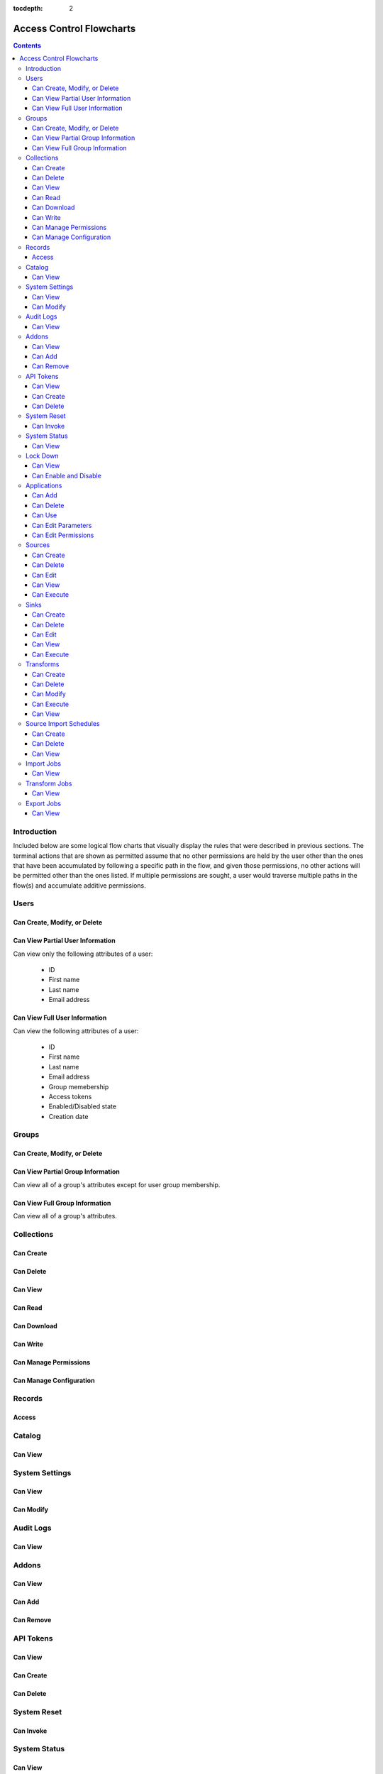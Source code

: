 .. _Access Control Flowcharts:

:tocdepth: 2

=========================
Access Control Flowcharts
=========================
.. contents:: :depth: 3

Introduction
------------
Included below are some logical flow charts that visually display the rules
that were described in previous sections.  The terminal actions that are shown
as permitted assume that no other permissions are held by the user other than
the ones that have been accumulated by following a specific path in the flow,
and given those permissions, no other actions will be permitted other than the
ones listed.  If multiple permissions are sought, a user would traverse
multiple paths in the flow(s) and accumulate additive permissions.

Users
-----
Can Create, Modify, or Delete
^^^^^^^^^^^^^^^^^^^^^^^^^^^^^
.. graphviz::

  digraph {
    layout="dot";
    Start -> DoesHaveSystemPermission;
    DoesHaveSystemPermission -> Allowed[label="yes"];
    DoesHaveSystemPermission -> NotAllowed[label="no"];

    Start [shape=box; style=rounded];
    DoesHaveSystemPermission [shape=diamond; label=<
      Does the current user<BR/>
      have the system permission<BR/>
      "Manage Users and Groups"?
      >];
    Allowed [shape=box; style=rounded];
    NotAllowed [shape=box; style=rounded; label="Not Allowed"];
  }

Can View Partial User Information
^^^^^^^^^^^^^^^^^^^^^^^^^^^^^^^^^
Can view only the following attributes of a user:

 * ID
 * First name
 * Last name
 * Email address

.. graphviz::

  digraph {
    layout="dot";
    Start -> Allowed;

    Allowed [shape=box; style=rounded];
  }

Can View Full User Information
^^^^^^^^^^^^^^^^^^^^^^^^^^^^^^
Can view the following attributes of a user:

 * ID
 * First name
 * Last name
 * Email address
 * Group memebership
 * Access tokens
 * Enabled/Disabled state
 * Creation date

.. graphviz::

  digraph {
    layout="dot";
    Start -> IsMyself;
    IsMyself -> Allowed[label="yes"];
    IsMyself -> DoesHaveSystemPermission[label="no"];
    DoesHaveSystemPermission -> Allowed[label="yes"];
    DoesHaveSystemPermission -> NotAllowed[label="no"];

    Start [shape=box; style=rounded];
    IsMyself [shape=diamond; label=<
      Am I viewing my own<BR/>
      User information?
    >];
    DoesHaveSystemPermission [shape=diamond; label=<
      Does the current user<BR/>
      have the system permission<BR/>
      "Manage Users and Groups"?
    >];
    Allowed [shape=box; style=rounded];
    NotAllowed [shape=box; style=rounded; label="Not Allowed"];
  }

Groups
------
Can Create, Modify, or Delete
^^^^^^^^^^^^^^^^^^^^^^^^^^^^^
.. graphviz::

  digraph {
    layout="dot";
    Start -> DoesHaveSystemPermission;
    DoesHaveSystemPermission -> Allowed[label="yes"];
    DoesHaveSystemPermission -> NotAllowed[label="no"];

    Start [shape=box; style=rounded];
    DoesHaveSystemPermission [shape=diamond; label=<
      Does the current user<BR/>
      have the system permission<BR/>
      "Manage Users and Groups"?
      >];
    Allowed [shape=box; style=rounded];
    NotAllowed [shape=box; style=rounded; label="Not Allowed"];
  }

Can View Partial Group Information
^^^^^^^^^^^^^^^^^^^^^^^^^^^^^^^^^^
Can view all of a group's attributes except for user group membership.

.. graphviz::

  digraph {
    layout="dot";
    Start -> Allowed;

    Allowed [shape=box; style=rounded];
  }

Can View Full Group Information
^^^^^^^^^^^^^^^^^^^^^^^^^^^^^^^
Can view all of a group's attributes.

.. graphviz::

  digraph {
    layout="dot";
    Start -> DoesHaveSystemPermission;
    DoesHaveSystemPermission -> Allowed[label="yes"];
    DoesHaveSystemPermission -> NotAllowed[label="no"];

    Start [shape=box; style=rounded];
    DoesHaveSystemPermission [shape=diamond; label=<
      Does the current user<BR/>
      have the system permission<BR/>
      "Manage Users and Groups"?
    >];
    Allowed [shape=box; style=rounded];
    NotAllowed [shape=box; style=rounded; label="Not Allowed"];
  }

Collections
-----------
Can Create
^^^^^^^^^^
.. graphviz::

  digraph {
    layout="dot";
    Start -> DoesHaveSystemPermission;
    DoesHaveSystemPermission -> Allowed[label="yes"];
    DoesHaveSystemPermission -> NotAllowed[label="no"];

    Start [shape=box; style=rounded];

    DoesHaveSystemPermission [shape=diamond; label=<
      Does the current user<BR/>
      Have the system permission<BR/>
      "Manage Data Collections"?
    >];

    Allowed [shape=box; style=rounded];
    NotAllowed [shape=box; style=rounded; label="Not Allowed"];
  }

Can Delete
^^^^^^^^^^
.. graphviz::

  digraph {
    layout="dot";
    Start -> DoesHaveSystemPermission;
    DoesHaveSystemPermission -> DoesHaveCollectionPermission[label="yes"]
    DoesHaveSystemPermission -> NotAllowed[label="no"];
    DoesHaveCollectionPermission -> Allowed[label="yes"];
    DoesHaveCollectionPermission -> IsResponsibleUser[label="no"];
    IsResponsibleUser -> Allowed[label="yes"];
    IsResponsibleUser -> NotAllowed[label="no"];

    Start [shape=box; style=rounded];
    DoesHaveSystemPermission [shape=diamond; label=<
      Does the current user<BR/>
      have the system permission<BR/>
      "Manage Data Collections"?
    >];
    DoesHaveCollectionPermission [shape=diamond; label=<
      Does the current user<BR/>
      have the collection permission<BR/>
      "Write and Delete"<BR/>
      on this collection?
    >];
    IsResponsibleUser [shape=diamond, label=<
      Is the current user the<BR/>
      responsbile user for<BR/>
      this collection?
    >];
    Allowed [shape=box; style=rounded];
    NotAllowed [shape=box; style=rounded; label="Not Allowed"];
  }

Can View
^^^^^^^^
.. graphviz::

  digraph {
    layout="dot";
    Start -> IsResponsibleUser;
    IsResponsibleUser -> Allowed[label="yes"];
    IsResponsibleUser -> DoesHaveReadPermission[label="no"];
    DoesHaveReadPermission -> Allowed[label="yes"];
    DoesHaveReadPermission -> DoesHaveDownloadPermission[label="no"];
    DoesHaveDownloadPermission -> Allowed[label="yes"];
    DoesHaveDownloadPermission -> DoesHaveWriteDeletePermission[label="no"];
    DoesHaveWriteDeletePermission -> Allowed[label="yes"];
    DoesHaveWriteDeletePermission -> DoesHaveManagePermissionsPermission[label="no"];
    DoesHaveManagePermissionsPermission -> Allowed[label="yes"];
    DoesHaveManagePermissionsPermission -> DoesHaveManageConfigurationPermission[label="no"];
    DoesHaveManageConfigurationPermission -> Allowed[label="yes"];
    DoesHaveManageConfigurationPermission -> NotAllowed[label="no"];

    Start [shape=box; style=rounded];
    IsResponsibleUser [shape=diamond, label=<
      Is the current user the<BR/>
      responsbile user for<BR/>
      this collection?
    >];
    DoesHaveReadPermission [shape=diamond; label=<
      Does the current user<BR/>
      have the collection permission<BR/>
      "Read"<BR/>
      on this collection?
    >];
    DoesHaveDownloadPermission [shape=diamond; label=<
      Does the current user<BR/>
      have the collection permission<BR/>
      "Download"<BR/>
      on this collection?
    >];
    DoesHaveWriteDeletePermission [shape=diamond; label=<
      Does the current user<BR/>
      have the collection permission<BR/>
      "Write and Delete"<BR/>
      on this collection?
    >];
    DoesHaveManagePermissionsPermission [shape=diamond; label=<
      Does the current user<BR/>
      have the collection permission<BR/>
      "Manage Permissions"<BR/>
      on this collection?
    >];
    DoesHaveManageConfigurationPermission [shape=diamond; label=<
      Does the current user<BR/>
      have the collection permission<BR/>
      "Manage Configuration"<BR/>
      on this collection?
    >];
    Allowed [shape=box; style=rounded];
    NotAllowed [shape=box; style=rounded; label="Not Allowed"];
  }

Can Read
^^^^^^^^
.. graphviz::

  digraph {
    layout="dot";
    Start -> IsResponsibleUser;
    IsResponsibleUser -> Allowed[label="yes"];
    IsResponsibleUser -> DoesHaveCollectionPermission[label="no"];
    DoesHaveCollectionPermission -> Allowed[label="yes"];
    DoesHaveCollectionPermission -> NotAllowed[label="no"];

    Start [shape=box; style=rounded];
    IsResponsibleUser [shape=diamond, label=<
      Is the current user the<BR/>
      responsbile user for<BR/>
      this collection?
    >];
    DoesHaveCollectionPermission [shape=diamond; label=<
      Does the current user<BR/>
      have the collection permission<BR/>
      "Read"<BR/>
      on this collection?
    >];
    Allowed [shape=box; style=rounded];
    NotAllowed [shape=box; style=rounded; label="Not Allowed"];
  }

Can Download
^^^^^^^^^^^^
.. graphviz::

  digraph {
    layout="dot";
    Start -> IsResponsibleUser;
    IsResponsibleUser -> Allowed[label="yes"];
    IsResponsibleUser -> DoesHaveCollectionPermission[label="no"];
    DoesHaveCollectionPermission -> Allowed[label="yes"];
    DoesHaveCollectionPermission -> NotAllowed[label="no"];

    Start [shape=box; style=rounded];
    IsResponsibleUser [shape=diamond, label=<
      Is the current user the<BR/>
      responsbile user for<BR/>
      this collection?
    >];
    DoesHaveCollectionPermission [shape=diamond; label=<
      Does the current user<BR/>
      have the collection permission<BR/>
      "Download"<BR/>
      on this collection?
    >];
    Allowed [shape=box; style=rounded];
    NotAllowed [shape=box; style=rounded; label="Not Allowed"];
  }

Can Write
^^^^^^^^^
.. graphviz::

  digraph {
    layout="dot";
    Start -> IsResponsibleUser;
    IsResponsibleUser -> Allowed[label="yes"];
    IsResponsibleUser -> DoesHaveCollectionPermission[label="no"];
    DoesHaveCollectionPermission -> Allowed[label="yes"];
    DoesHaveCollectionPermission -> NotAllowed[label="no"];

    Start [shape=box; style=rounded];
    IsResponsibleUser [shape=diamond, label=<
      Is the current user the<BR/>
      responsbile user for<BR/>
      this collection?
    >];
    DoesHaveCollectionPermission [shape=diamond; label=<
      Does the current user<BR/>
      Have the collection permission<BR/>
      "Write"<BR/>
      for this collection?
    >];
    Allowed [shape=box; style=rounded];
    NotAllowed [shape=box; style=rounded; label="Not Allowed"];
  }

Can Manage Permissions
^^^^^^^^^^^^^^^^^^^^^^
.. graphviz::

  digraph {
    layout="dot";
    Start -> IsResponsibleUser;
    IsResponsibleUser -> Allowed[label="yes"];
    IsResponsibleUser -> DoesHaveCollectionPermission[label="no"];
    DoesHaveCollectionPermission -> Allowed[label="yes"];
    DoesHaveCollectionPermission -> NotAllowed[label="no"];

    Start [shape=box; style=rounded];
    IsResponsibleUser [shape=diamond, label=<
      Is the current user the<BR/>
      responsbile user for<BR/>
      this collection?
    >];
    DoesHaveCollectionPermission [shape=diamond; label=<
      Does the current user<BR/>
      Have the collection permission<BR/>
      "Manage Permissions"<BR/>
      for this collection?
    >];
    Allowed [shape=box; style=rounded];
    NotAllowed [shape=box; style=rounded; label="Not Allowed"];
  }

Can Manage Configuration
^^^^^^^^^^^^^^^^^^^^^^^^
.. graphviz::

  digraph {
    layout="dot";
    Start -> IsResponsibleUser;
    IsResponsibleUser -> Allowed[label="yes"];
    IsResponsibleUser -> DoesHaveCollectionPermission[label="no"];
    DoesHaveCollectionPermission -> Allowed[label="yes"];
    DoesHaveCollectionPermission -> NotAllowed[label="no"];

    Start [shape=box; style=rounded];
    IsResponsibleUser [shape=diamond, label=<
      Is the current user the<BR/>
      responsbile user for<BR/>
      this collection?
    >];
    DoesHaveCollectionPermission [shape=diamond; label=<
      Does the current user<BR/>
      Have the collection permission<BR/>
      "Manage Configuration"<BR/>
      for this collection?
    >];
    Allowed [shape=box; style=rounded];
    NotAllowed [shape=box; style=rounded; label="Not Allowed"];
  }

Records
-------
Access
^^^^^^
.. graphviz::

  digraph {
    layout="dot";
    Start -> IsResponsibleUser;
    IsResponsibleUser -> DoesHaveAccessTokens[label="yes"];
    IsResponsibleUser -> DoesHaveCollectionPermission[label="no"];
    DoesHaveCollectionPermission -> DoesHaveAccessTokens[label="yes"];
    DoesHaveCollectionPermission -> NotAllowed[label="no"];
    DoesHaveAccessTokens -> Allowed[label="yes"];
    DoesHaveAccessTokens -> NotAllowed[label="no"];

    Start [shape=box; style=rounded];
    IsResponsibleUser [shape=diamond, label=<
      Is the current user the<BR/>
      responsbile user for<BR/>
      this collection?
    >];
    DoesHaveCollectionPermission [shape=diamond; label=<
      Does the current user<BR/>
      Have the collection permission<BR/>
      "Read"<BR/>
      for this collection?
    >];
    DoesHaveAccessTokens [shape=diamond; label=<
      Does the current user<BR/>
      Have the access tokens<BR/>
      for this record?
    >];
    Allowed [shape=box; style=rounded];
    NotAllowed [shape=box; style=rounded; label="Not Allowed"];
  }

Catalog
-------
Can View
^^^^^^^^
.. graphviz::

  digraph {
    layout="dot";
    Start -> DoesHaveSystemPermission;
    DoesHaveSystemPermission -> Allowed[label="yes"];
    DoesHaveSystemPermission -> NotAllowed[label="no"];

    Start [shape=box; style=rounded];

    DoesHaveSystemPermission [shape=diamond; label=<
      Does the current user<BR/>
      Have the system permission<BR/>
      "View Catalog"?
    >];

    Allowed [shape=box; style=rounded];
    NotAllowed [shape=box; style=rounded; label="Not Allowed"];
  }

System Settings
---------------
Can View
^^^^^^^^
.. graphviz::

  digraph {
    layout="dot";
    Start -> DoesHaveSystemPermission;
    DoesHaveSystemPermission -> Allowed[label="yes"];
    DoesHaveSystemPermission -> NotAllowed[label="no"];

    Start [shape=box; style=rounded];
    DoesHaveSystemPermission [shape=diamond; label=<
      Does the current user<BR/>
      Have the system permission<BR/>
      "Manage System Configuration"?
    >];
    Allowed [shape=box; style=rounded];
    NotAllowed [shape=box; style=rounded; label="Not Allowed"];
  }

Can Modify
^^^^^^^^^^
.. graphviz::

  digraph {
    layout="dot";
    Start -> DoesHaveSystemPermission;
    DoesHaveSystemPermission -> Allowed[label="yes"];
    DoesHaveSystemPermission -> NotAllowed[label="no"];

    Start [shape=box; style=rounded];
    DoesHaveSystemPermission [shape=diamond; label=<
      Does the current user<BR/>
      Have the system permission<BR/>
      "Manage System Configuration"?
    >];
    Allowed [shape=box; style=rounded];
    NotAllowed [shape=box; style=rounded; label="Not Allowed"];
  }

Audit Logs
----------
Can View
^^^^^^^^
.. graphviz::

  digraph {
    layout="dot";
    Start -> DoesHaveSystemPermission;
    DoesHaveSystemPermission -> Allowed[label="yes"];
    DoesHaveSystemPermission -> NotAllowed[label="no"];

    Start [shape=box; style=rounded];
    DoesHaveSystemPermission [shape=diamond; label=<
      Does the current user<BR/>
      Have the system permission<BR/>
      "View Audit Logs"?
    >];
    Allowed [shape=box; style=rounded];
    NotAllowed [shape=box; style=rounded; label="Not Allowed"];
  }

Addons
------
Can View
^^^^^^^^
.. graphviz::

  digraph {
    layout="dot";
    Start -> DoesHaveSystemPermission;
    DoesHaveSystemPermission -> Allowed[label="yes"];
    DoesHaveSystemPermission -> NotAllowed[label="no"];

    Start [shape=box; style=rounded];
    DoesHaveSystemPermission [shape=diamond; label=<
      Does the current user<BR/>
      Have the system permission<BR/>
      "Manage Addons"?
    >];
    Allowed [shape=box; style=rounded];
    NotAllowed [shape=box; style=rounded; label="Not Allowed"];
  }

Can Add
^^^^^^^
.. graphviz::

  digraph {
    layout="dot";
    Start -> DoesHaveSystemPermission;
    DoesHaveSystemPermission -> Allowed[label="yes"];
    DoesHaveSystemPermission -> NotAllowed[label="no"];

    Start [shape=box; style=rounded];
    DoesHaveSystemPermission [shape=diamond; label=<
      Does the current user<BR/>
      Have the system permission<BR/>
      "Manage Addons"?
    >];
    Allowed [shape=box; style=rounded];
    NotAllowed [shape=box; style=rounded; label="Not Allowed"];
  }

Can Remove
^^^^^^^^^^
.. graphviz::

  digraph {
    layout="dot";
    Start -> DoesHaveSystemPermission;
    DoesHaveSystemPermission -> Allowed[label="yes"];
    DoesHaveSystemPermission -> NotAllowed[label="no"];

    Start [shape=box; style=rounded];
    DoesHaveSystemPermission [shape=diamond; label=<
      Does the current user<BR/>
      Have the system permission<BR/>
      "Manage Addons"?
    >];
    Allowed [shape=box; style=rounded];
    NotAllowed [shape=box; style=rounded; label="Not Allowed"];
  }

API Tokens
----------
Can View
^^^^^^^^
.. graphviz::

  digraph {
    layout="dot";
    Start -> DoesHaveSystemPermission;
    DoesHaveSystemPermission -> Allowed[label="yes"];
    DoesHaveSystemPermission -> NotAllowed[label="no"];

    Start [shape=box; style=rounded];
    DoesHaveSystemPermission [shape=diamond; label=<
      Does the current user<BR/>
      Have the system permission<BR/>
      "Manage API Tokens"?
    >];
    Allowed [shape=box; style=rounded];
    NotAllowed [shape=box; style=rounded; label="Not Allowed"];
  }

Can Create
^^^^^^^^^^
.. graphviz::

  digraph {
    layout="dot";
    Start -> DoesHaveSystemPermission;
    DoesHaveSystemPermission -> Allowed[label="yes"];
    DoesHaveSystemPermission -> NotAllowed[label="no"];

    Start [shape=box; style=rounded];
    DoesHaveSystemPermission [shape=diamond; label=<
      Does the current user<BR/>
      Have the system permission<BR/>
      "Manage API Tokens"?
    >];
    Allowed [shape=box; style=rounded];
    NotAllowed [shape=box; style=rounded; label="Not Allowed"];
  }

Can Delete
^^^^^^^^^^
.. graphviz::

  digraph {
    layout="dot";
    Start -> DoesHaveSystemPermission;
    DoesHaveSystemPermission -> Allowed[label="yes"];
    DoesHaveSystemPermission -> NotAllowed[label="no"];

    Start [shape=box; style=rounded];
    DoesHaveSystemPermission [shape=diamond; label=<
      Does the current user<BR/>
      Have the system permission<BR/>
      "Manage API Tokens"?
    >];
    Allowed [shape=box; style=rounded];
    NotAllowed [shape=box; style=rounded; label="Not Allowed"];
  }

System Reset
------------
Can Invoke
^^^^^^^^^^
.. graphviz::

  digraph {
    layout="dot";
    Start -> DoesHaveSystemPermission;
    DoesHaveSystemPermission -> Allowed[label="yes"];
    DoesHaveSystemPermission -> NotAllowed[label="no"];

    Start [shape=box; style=rounded];
    DoesHaveSystemPermission [shape=diamond; label=<
      Does the current user<BR/>
      Have the system permission<BR/>
      "Manage System Reset"?
    >];
    Allowed [shape=box; style=rounded];
    NotAllowed [shape=box; style=rounded; label="Not Allowed"];
  }

System Status
-------------
Can View
^^^^^^^^
.. graphviz::

  digraph {
    layout="dot";
    Start -> DoesHaveSystemPermission;
    DoesHaveSystemPermission -> Allowed[label="yes"];
    DoesHaveSystemPermission -> NotAllowed[label="no"];

    Start [shape=box; style=rounded];
    DoesHaveSystemPermission [shape=diamond; label=<
      Does the current user<BR/>
      Have the system permission<BR/>
      "Manage System Status"?
    >];
    Allowed [shape=box; style=rounded];
    NotAllowed [shape=box; style=rounded; label="Not Allowed"];
  }

Lock Down
---------
Can View
^^^^^^^^
.. graphviz::

  digraph {
    layout="dot";
    Start -> Allowed;

    Allowed [shape=box; style=rounded];
  }

Can Enable and Disable
^^^^^^^^^^^^^^^^^^^^^^
.. graphviz::

  digraph {
    layout="dot";
    Start -> DoesHaveSystemPermission;
    DoesHaveSystemPermission -> Allowed[label="yes"];
    DoesHaveSystemPermission -> NotAllowed[label="no"];

    Start [shape=box; style=rounded];
    DoesHaveSystemPermission [shape=diamond; label=<
      Does the current user<BR/>
      Have the system permission<BR/>
      "Manage Lock Down Mode"?
    >];
    Allowed [shape=box; style=rounded];
    NotAllowed [shape=box; style=rounded; label="Not Allowed"];
  }

Applications
------------
Can Add
^^^^^^^
.. graphviz::

  digraph {
    layout="dot";
    Start -> IsResponsibleUser;
    IsResponsibleUser -> Allowed[label="yes"];
    IsResponsibleUser -> DoesHaveSystemPermission[label="no"];
    DoesHaveSystemPermission -> Allowed[label="yes"];
    DoesHaveSystemPermission -> DoesHaveEditPermission[label="no"];
    DoesHaveEditPermission -> Allowed[label="yes"];
    DoesHaveEditPermission -> DoesHaveEditPermissionsPermission[label="no"];
    DoesHaveEditPermissionsPermission -> Allowed[label="yes"];
    DoesHaveEditPermissionsPermission -> DoesHaveDeletePermission[label="no"];
    DoesHaveDeletePermission -> Allowed[label="yes"];
    DoesHaveDeletePermission -> NotAllowed[label="no"];

    Start [shape=box; style=rounded];
    IsResponsibleUser [shape=diamond, label=<
      Is the current user the<BR/>
      responsbile user for<BR/>
      this application?
    >];
    DoesHaveSystemPermission [shape=diamond; label=<
      Does the current user<BR/>
      have the system permission<BR/>
      "Manage Applications"?
    >];
    DoesHaveEditPermission [shape=diamond; label=<
      Does the current user<BR/>
      have the application permission<BR/>
      "Edit"<BR/>
      on this application?
    >];
    DoesHaveEditPermissionsPermission [shape=diamond; label=<
      Does the current user<BR/>
      have the application permission<BR/>
      "Edit Permissions"<BR/>
      on this application?
    >];
    DoesHaveDeletePermission [shape=diamond; label=<
      Does the current user<BR/>
      have the application permission<BR/>
      "Delete"<BR/>
      on this application?
    >];
    Allowed [shape=box; style=rounded];
    NotAllowed [shape=box; style=rounded; label="Not Allowed"];
  }

Can Delete
^^^^^^^^^^
.. graphviz::

  digraph {
    layout="dot";
    Start -> DoesHaveSystemPermission;
    DoesHaveSystemPermission -> DoesHaveApplicationPermission[label="yes"]
    DoesHaveSystemPermission -> NotAllowed[label="no"];
    DoesHaveApplicationPermission -> Allowed[label="yes"];
    DoesHaveApplicationPermission -> IsResponsibleUser[label="no"];
    IsResponsibleUser -> Allowed[label="yes"];
    IsResponsibleUser -> NotAllowed[label="no"];

    Start [shape=box; style=rounded];
    DoesHaveSystemPermission [shape=diamond; label=<
      Does the current user<BR/>
      have the system permission<BR/>
      "Manage Applications"?
    >];
    DoesHaveApplicationPermission [shape=diamond; label=<
      Does the current user<BR/>
      have the application permission<BR/>
      "Delete"<BR/>
      on this application?
    >];
    IsResponsibleUser [shape=diamond, label=<
      Is the current user the<BR/>
      responsbile user for<BR/>
      this application?
    >];
    Allowed [shape=box; style=rounded];
    NotAllowed [shape=box; style=rounded; label="Not Allowed"];
  }

Can Use
^^^^^^^
.. graphviz::

  digraph {
    layout="dot";
    Start -> DoesHaveSystemPermission;
    DoesHaveSystemPermission -> Allowed[label="yes"];
    DoesHaveSystemPermission -> IsResponsibleUser[label="no"];
    IsResponsibleUser -> Allowed[label="yes"];
    IsResponsibleUser -> DoesHaveEditPermission[label="no"];
    DoesHaveEditPermission -> Allowed[label="yes"];
    DoesHaveEditPermission -> DoesHaveEditPermissionsPermission[label="no"];
    DoesHaveEditPermissionsPermission -> Allowed[label="yes"];
    DoesHaveEditPermissionsPermission -> DoesHaveDeletePermission[label="no"];
    DoesHaveDeletePermission -> Allowed[label="yes"];
    DoesHaveDeletePermission -> NotDoesHaveDeletePermission -> Allowed[label="no"];

    Start [shape=box; style=rounded];
    DoesHaveSystemPermission [shape=diamond; label=<
      Does the current user<BR/>
      have the system permission<BR/>
      "Manage Applications"?
    >];
    IsResponsibleUser [shape=diamond, label=<
      Is the current user the<BR/>
      responsbile user for<BR/>
      this application?
    >];
    DoesHaveEditPermission [shape=diamond; label=<
      Does the current user<BR/>
      have the application permission<BR/>
      "Edit"<BR/>
      on this application?
    >];
    DoesHaveEditPermissionsPermission [shape=diamond; label=<
      Does the current user<BR/>
      have the application permission<BR/>
      "Edit Permissions"<BR/>
      on this application?
    >];
    DoesHaveDeletePermission [shape=diamond; label=<
      Does the current user<BR/>
      have the application permission<BR/>
      "Delete"<BR/>
      on this application?
    >];
    Allowed [shape=box; style=rounded];
    NotAllowed [shape=box; style=rounded; label="Not Allowed"];
  }

Can Edit Parameters
^^^^^^^^^^^^^^^^^^^
.. graphviz::

  digraph {
    layout="dot";
    Start -> DoesHaveSystemPermission;
    DoesHaveSystemPermission -> DoesHaveApplicationPermission[label="yes"]
    DoesHaveSystemPermission -> NotAllowed[label="no"];
    DoesHaveApplicationPermission -> Allowed[label="yes"];
    DoesHaveApplicationPermission -> IsResponsibleUser[label="no"];
    IsResponsibleUser -> Allowed[label="yes"];
    IsResponsibleUser -> NotAllowed[label="no"];

    Start [shape=box; style=rounded];
    DoesHaveSystemPermission [shape=diamond; label=<
      Does the current user<BR/>
      have the system permission<BR/>
      "Manage Applications"?
    >];
    DoesHaveApplicationPermission [shape=diamond; label=<
      Does the current user<BR/>
      have the application permission<BR/>
      "Edit"<BR/>
      on this application?
    >];
    IsResponsibleUser [shape=diamond, label=<
      Is the current user the<BR/>
      responsbile user for<BR/>
      this application?
    >];
    Allowed [shape=box; style=rounded];
    NotAllowed [shape=box; style=rounded; label="Not Allowed"];
  }

Can Edit Permissions
^^^^^^^^^^^^^^^^^^^^
.. graphviz::

  digraph {
    layout="dot";
    Start -> DoesHaveSystemPermission;
    DoesHaveSystemPermission -> DoesHaveApplicationPermission[label="yes"]
    DoesHaveSystemPermission -> NotAllowed[label="no"];
    DoesHaveApplicationPermission -> Allowed[label="yes"];
    DoesHaveApplicationPermission -> IsResponsibleUser[label="no"];
    IsResponsibleUser -> Allowed[label="yes"];
    IsResponsibleUser -> NotAllowed[label="no"];

    Start [shape=box; style=rounded];
    DoesHaveSystemPermission [shape=diamond; label=<
      Does the current user<BR/>
      have the system permission<BR/>
      "Manage Applications"?
    >];
    DoesHaveApplicationPermission [shape=diamond; label=<
      Does the current user<BR/>
      have the application permission<BR/>
      "Edit"<BR/>
      on this application?
    >];
    IsResponsibleUser [shape=diamond, label=<
      Is the current user the<BR/>
      responsbile user for<BR/>
      this application?
    >];
    Allowed [shape=box; style=rounded];
    NotAllowed [shape=box; style=rounded; label="Not Allowed"];
  }


Sources
-------
Can Create
^^^^^^^^^^
.. graphviz::

  digraph {
    layout="dot";
    Start -> DoesHaveSystemPermission;
    DoesHaveSystemPermission -> Allowed[label="yes"]
    DoesHaveSystemPermission -> NotAllowed[label="no"];

    Start [shape=box; style=rounded];
    DoesHaveSystemPermission [shape=diamond; label=<
      Does the current user<BR/>
      have the system permission<BR/>
      "Manage Sources"?
    >];
    Allowed [shape=box; style=rounded];
    NotAllowed [shape=box; style=rounded; label="Not Allowed"];
  }

Can Delete
^^^^^^^^^^
.. graphviz::

  digraph {
    layout="dot";
    Start -> DoesHaveSystemPermission;
    DoesHaveSystemPermission -> DoesHaveSourcePermission[label="yes"]
    DoesHaveSystemPermission -> NotAllowed[label="no"];
    DoesHaveSourcePermission -> Allowed[label="yes"];
    DoesHaveSourcePermission -> IsResponsibleUser[label="no"];
    IsResponsibleUser -> Allowed[label="yes"];
    IsResponsibleUser -> NotAllowed[label="no"];

    Start [shape=box; style=rounded];
    DoesHaveSystemPermission [shape=diamond; label=<
      Does the current user<BR/>
      have the system permission<BR/>
      "Manage Sources"?
    >];
    DoesHaveSourcePermission [shape=diamond; label=<
      Does the current user<BR/>
      have the source permission<BR/>
      "Delete"<BR/>
      on this source?
    >];
    IsResponsibleUser [shape=diamond, label=<
      Is the current user the<BR/>
      responsbile user for<BR/>
      this source?
    >];
    Allowed [shape=box; style=rounded];
    NotAllowed [shape=box; style=rounded; label="Not Allowed"];
  }

Can Edit
^^^^^^^^
.. graphviz::

  digraph {
    layout="dot";
    Start -> DoesHaveSystemPermission;
    DoesHaveSystemPermission -> DoesHaveSourcePermission[label="yes"]
    DoesHaveSystemPermission -> NotAllowed[label="no"];
    DoesHaveSourcePermission -> Allowed[label="yes"];
    DoesHaveSourcePermission -> IsResponsibleUser[label="no"];
    IsResponsibleUser -> Allowed[label="yes"];
    IsResponsibleUser -> NotAllowed[label="no"];

    Start [shape=box; style=rounded];
    DoesHaveSystemPermission [shape=diamond; label=<
      Does the current user<BR/>
      have the system permission<BR/>
      "Manage Sources"?
    >];
    DoesHaveSourcePermission [shape=diamond; label=<
      Does the current user<BR/>
      have the source permission<BR/>
      "Delete"<BR/>
      on this source?
    >];
    IsResponsibleUser [shape=diamond, label=<
        Is the current user the<BR/>
        responsbile user for<BR/>
        this source?
      >];
      Allowed [shape=box; style=rounded];
      NotAllowed [shape=box; style=rounded; label="Not Allowed"];
    }

Can View
^^^^^^^^
.. graphviz::

  digraph {
    layout="dot";
    Start -> IsResponsibleUser;
    IsResponsibleUser -> Allowed[label="yes"];
    IsResponsibleUser -> DoesHaveSourceImportPermission[label="no"];
    DoesHaveSourceImportPermission -> Allowed[label="yes"];
    DoesHaveSourceImportPermission -> DoesHaveSourceEditPermission[label="no"];
    DoesHaveSourceEditPermission -> DoesHaveSystemPermission[label="yes"];
    DoesHaveSourceEditPermission -> DoesHaveSourceDeletePermission[label="no"];
    DoesHaveSourceDeletePermission -> DoesHaveSystemPermission[label="yes"];
    DoesHaveSourceDeletePermission -> NotAllowed[label="no"];
    DoesHaveSystemPermission -> Allowed[label="yes"]
    DoesHaveSystemPermission -> NotAllowed[label="no"];

    Start [shape=box; style=rounded];
    IsResponsibleUser [shape=diamond, label=<
      Is the current user the<BR/>
      responsbile user for<BR/>
      this source?
    >];
    DoesHaveSourceImportPermission [shape=diamond; label=<
      Does the current user<BR/>
      have the source permission<BR/>
      "Import"<BR/>
      on this source?
    >];
    DoesHaveSourceEditPermission [shape=diamond; label=<
      Does the current user<BR/>
      have the source permission<BR/>
      "Edit"<BR/>
      on this source?
    >];
    DoesHaveSourceDeletePermission [shape=diamond; label=<
      Does the current user<BR/>
      have the source permission<BR/>
      "Delete"<BR/>
      on this source?
    >];
    DoesHaveSystemPermission [shape=diamond; label=<
      Does the current user<BR/>
      have the system permission<BR/>
      "Manage Sources"?
    >];
    Allowed [shape=box; style=rounded];
    NotAllowed [shape=box; style=rounded; label="Not Allowed"];
  }

Can Execute
^^^^^^^^^^^
.. graphviz::

  digraph {
    layout="dot";
    Start -> IsResponsibleUser;
    IsResponsibleUser -> Allowed[label="yes"];
    IsResponsibleUser -> DoesHaveSourceImportPermission[label="no"];
    DoesHaveSourceImportPermission -> Allowed[label="yes"];
    DoesHaveSourceImportPermission -> NotAllowed[label="no"];

    Start [shape=box; style=rounded];
    IsResponsibleUser [shape=diamond, label=<
      Is the current user the<BR/>
      responsbile user for<BR/>
      this source?
    >];
    DoesHaveSourceImportPermission [shape=diamond; label=<
      Does the current user<BR/>
      have the source permission<BR/>
      "Import"<BR/>
      on this source?
    >];
    Allowed [shape=box; style=rounded];
    NotAllowed [shape=box; style=rounded; label="Not Allowed"];
  }


Sinks
-----
Can Create
^^^^^^^^^^
.. graphviz::

  digraph {
    layout="dot";
    Start -> DoesHaveSystemPermission;
    DoesHaveSystemPermission -> Allowed[label="yes"]
    DoesHaveSystemPermission -> NotAllowed[label="no"];

    Start [shape=box; style=rounded];
    DoesHaveSystemPermission [shape=diamond; label=<
      Does the current user<BR/>
      have the system permission<BR/>
      "Manage Sinks"?
    >];
    Allowed [shape=box; style=rounded];
    NotAllowed [shape=box; style=rounded; label="Not Allowed"];
  }

Can Delete
^^^^^^^^^^
.. graphviz::

  digraph {
    layout="dot";
    Start -> DoesHaveSystemPermission;
    DoesHaveSystemPermission -> DoesHaveSinkPermission[label="yes"]
    DoesHaveSystemPermission -> NotAllowed[label="no"];
    DoesHaveSinkPermission -> Allowed[label="yes"];
    DoesHaveSinkPermission -> IsResponsibleUser[label="no"];
    IsResponsibleUser -> Allowed[label="yes"];
    IsResponsibleUser -> NotAllowed[label="no"];

    Start [shape=box; style=rounded];
    DoesHaveSystemPermission [shape=diamond; label=<
      Does the current user<BR/>
      have the system permission<BR/>
      "Manage Sinks"?
    >];
    DoesHaveSinkPermission [shape=diamond; label=<
      Does the current user<BR/>
      have the sink permission<BR/>
      "Delete"<BR/>
      on this sink?
    >];
    IsResponsibleUser [shape=diamond, label=<
      Is the current user the<BR/>
      responsbile user for<BR/>
      this sink?
    >];
    Allowed [shape=box; style=rounded];
    NotAllowed [shape=box; style=rounded; label="Not Allowed"];
  }

Can Edit
^^^^^^^^
.. graphviz::

  digraph {
    layout="dot";
    Start -> DoesHaveSystemPermission;
    DoesHaveSystemPermission -> DoesHaveSinkPermission[label="yes"]
    DoesHaveSystemPermission -> NotAllowed[label="no"];
    DoesHaveSinkPermission -> Allowed[label="yes"];
    DoesHaveSinkPermission -> IsResponsibleUser[label="no"];
    IsResponsibleUser -> Allowed[label="yes"];
    IsResponsibleUser -> NotAllowed[label="no"];

    Start [shape=box; style=rounded];
    DoesHaveSystemPermission [shape=diamond; label=<
      Does the current user<BR/>
      have the system permission<BR/>
      "Manage Sinks"?
    >];
    DoesHaveSinkPermission [shape=diamond; label=<
      Does the current user<BR/>
      have the sink permission<BR/>
      "Edit"<BR/>
      on this sink?
    >];
    IsResponsibleUser [shape=diamond, label=<
        Is the current user the<BR/>
        responsbile user for<BR/>
        this sink?
    >];
    Allowed [shape=box; style=rounded];
    NotAllowed [shape=box; style=rounded; label="Not Allowed"];
  }

Can View
^^^^^^^^
.. graphviz::

  digraph {
    layout="dot";
    Start -> IsResponsibleUser;
    IsResponsibleUser -> Allowed[label="yes"];
    IsResponsibleUser -> DoesHaveSinkExportPermission[label="no"];
    DoesHaveSinkExportPermission -> Allowed[label="yes"];
    DoesHaveSinkExportPermission -> DoesHaveSinkEditPermission[label="no"];
    DoesHaveSinkEditPermission -> Allowed[label="yes"]
    DoesHaveSinkEditPermission -> DoesHaveSinkDeletePermission[label="no"];
    DoesHaveSinkDeletePermission -> Allowed[label="yes"]
    DoesHaveSinkDeletePermission -> NotAllowed[label="no"];

    Start [shape=box; style=rounded];
    IsResponsibleUser [shape=diamond, label=<
      Is the current user the<BR/>
      responsbile user for<BR/>
      this sink?
    >];
    DoesHaveSinkExportPermission [shape=diamond; label=<
      Does the current user<BR/>
      have the sink permission<BR/>
      "Export"<BR/>
      on this sink?
    >];
    DoesHaveSinkEditPermission [shape=diamond; label=<
      Does the current user<BR/>
      have the sink permission<BR/>
      "Edit"<BR/>
      on this sink?
    >];
    DoesHaveSinkDeletePermission [shape=diamond; label=<
      Does the current user<BR/>
      have the sink permission<BR/>
      "Delete"<BR/>
      on this sink?
    >];
    Allowed [shape=box; style=rounded];
    NotAllowed [shape=box; style=rounded; label="Not Allowed"];
  }

Can Execute
^^^^^^^^^^^
.. graphviz::

  digraph {
    layout="dot";
    Start -> IsResponsibleUser;
    IsResponsibleUser -> Allowed[label="yes"];
    IsResponsibleUser -> DoesHaveSinkExportPermission[label="no"];
    DoesHaveSinkExportPermission -> DoesHaveInputCollectionReadPermission[label="yes"];
    DoesHaveSinkExportPermission -> NotAllowed[label="no"];
    DoesHaveInputCollectionReadPermission -> Allowed[label="yes"];
    DoesHaveInputCollectionReadPermission -> NotAllowed[label="no"];

    Start [shape=box; style=rounded];
    IsResponsibleUser [shape=diamond, label=<
      Is the current user the<BR/>
      responsbile user for<BR/>
      this sink?
    >];
    DoesHaveSinkExportPermission [shape=diamond; label=<
      Does the current user<BR/>
      have the sink permission<BR/>
      "Export"<BR/>
      on this sink?
    >];
    DoesHaveInputCollectionReadPermission [shape=diamond; label=<
      Does the current user<BR/>
      have the collection permission<BR/>
      "Read"<BR/>
      on this sink's input collection?
    >];
    Allowed [shape=box; style=rounded];
    NotAllowed [shape=box; style=rounded; label="Not Allowed"];
  }

Transforms
----------
Can Create
^^^^^^^^^^
.. graphviz::

  digraph {
    layout="dot";
    Start -> DoesHaveSystemPermission;
    DoesHaveSystemPermission -> DoesHaveReadInputCollectionPermission[label="yes"]
    DoesHaveSystemPermission -> NotAllowed[label="no"];
    DoesHaveReadInputCollectionPermission -> DoesHaveWriteOutputCollectionPermission[label="yes"]
    DoesHaveReadInputCollectionPermission -> NotAllowed[label="no"]
    DoesHaveWriteOutputCollectionPermission -> Allowed[label="yes"]
    DoesHaveWriteOutputCollectionPermission -> NotAllowed[label="no"]

    Start [shape=box; style=rounded];
    DoesHaveSystemPermission [shape=diamond; label=<
      Does the current user<BR/>
      have the system permission<BR/>
      "Manage Transforms"?
    >];
    DoesHaveReadInputCollectionPermission [shape=diamond; label=<
      Does the current user<BR/>
      have the permission<BR/>
      "Read" on all input collections<BR/>
      of the transform?
    >];
    DoesHaveWriteOutputCollectionPermission [shape=diamond; label=<
      Does the current user<BR/>
      have the permission<BR/>
      "Write and Delete" on the output collection<BR/>
      of the transform?
    >];
    Allowed [shape=box; style=rounded];
    NotAllowed [shape=box; style=rounded; label="Not Allowed"];
  }

Can Delete
^^^^^^^^^^
.. graphviz::

  digraph {
    layout="dot";
    Start -> DoesHaveSystemPermission;
    DoesHaveSystemPermission -> DoesHaveReadInputCollectionPermission[label="yes"]
    DoesHaveSystemPermission -> NotAllowed[label="no"];
    DoesHaveReadInputCollectionPermission -> DoesHaveWriteOutputCollectionPermission[label="yes"]
    DoesHaveReadInputCollectionPermission -> NotAllowed[label="no"]
    DoesHaveWriteOutputCollectionPermission -> Allowed[label="yes"]
    DoesHaveWriteOutputCollectionPermission -> NotAllowed[label="no"]

    Start [shape=box; style=rounded];
    DoesHaveSystemPermission [shape=diamond; label=<
      Does the current user<BR/>
      have the system permission<BR/>
      "Manage Transforms"?
    >];
    DoesHaveReadInputCollectionPermission [shape=diamond; label=<
      Does the current user<BR/>
      have the permission<BR/>
      "Read" on all input collections<BR/>
      of the transform?
    >];
    DoesHaveWriteOutputCollectionPermission [shape=diamond; label=<
      Does the current user<BR/>
      have the permission<BR/>
      "Write and Delete" on the output collection<BR/>
      of the transform?
    >];
    Allowed [shape=box; style=rounded];
    NotAllowed [shape=box; style=rounded; label="Not Allowed"];
  }

Can Modify
^^^^^^^^^^
.. graphviz::

  digraph {
    layout="dot";
    Start -> DoesHaveSystemPermission;
    DoesHaveSystemPermission -> DoesHaveReadInputCollectionPermission[label="yes"]
    DoesHaveSystemPermission -> NotAllowed[label="no"];
    DoesHaveReadInputCollectionPermission -> DoesHaveWriteOutputCollectionPermission[label="yes"]
    DoesHaveReadInputCollectionPermission -> NotAllowed[label="no"]
    DoesHaveWriteOutputCollectionPermission -> Allowed[label="yes"]
    DoesHaveWriteOutputCollectionPermission -> NotAllowed[label="no"]

    Start [shape=box; style=rounded];
    DoesHaveSystemPermission [shape=diamond; label=<
      Does the current user<BR/>
      have the system permission<BR/>
      "Manage Transforms"?
    >];
    DoesHaveReadInputCollectionPermission [shape=diamond; label=<
      Does the current user<BR/>
      have the permission<BR/>
      "Read" on all input collections<BR/>
      of the transform?
    >];
    DoesHaveWriteOutputCollectionPermission [shape=diamond; label=<
      Does the current user<BR/>
      have the permission<BR/>
      "Write and Delete" on the output collection<BR/>
      of the transform?
    >];
    Allowed [shape=box; style=rounded];
    NotAllowed [shape=box; style=rounded; label="Not Allowed"];
  }

Can Execute
^^^^^^^^^^^
.. graphviz::

  digraph {
    layout="dot";
    Start -> DoesHaveReadInputCollectionPermission;
    DoesHaveReadInputCollectionPermission -> DoesHaveWriteOutputCollectionPermission[label="yes"]
    DoesHaveReadInputCollectionPermission -> NotAllowed[label="no"]
    DoesHaveWriteOutputCollectionPermission -> Allowed[label="yes"]
    DoesHaveWriteOutputCollectionPermission -> NotAllowed[label="no"]

    Start [shape=box; style=rounded];
    DoesHaveReadInputCollectionPermission [shape=diamond; label=<
      Does the current user<BR/>
      have the permission<BR/>
      "Read" on all input collections<BR/>
      of the transform?
    >];
    DoesHaveWriteOutputCollectionPermission [shape=diamond; label=<
      Does the current user<BR/>
      have the permission<BR/>
      "Write and Delete" on the output collection<BR/>
      of the transform?
    >];
    Allowed [shape=box; style=rounded];
    NotAllowed [shape=box; style=rounded; label="Not Allowed"];
  }

Can View
^^^^^^^^
.. graphviz::

  digraph {
    layout="dot";
    Start -> DoesHaveReadInputCollectionPermission;
    DoesHaveReadInputCollectionPermission -> DoesHaveWriteOutputCollectionPermission[label="yes"];
    DoesHaveReadInputCollectionPermission -> DoesHaveOtherInputCollectionPermissions[label="no"];
    DoesHaveWriteOutputCollectionPermission -> Allowed[label="yes"];
    DoesHaveWriteOutputCollectionPermission -> DoesHaveOtherOutputCollectionPermissions[label="no"];
    DoesHaveOtherInputCollectionPermissions -> DoesHaveOtherOutputCollectionPermissions[label="yes"];
    DoesHaveOtherInputCollectionPermissions -> NotAllowed[label="no"];
    DoesHaveOtherOutputCollectionPermissions -> Allowed[label="yes"];
    DoesHaveOtherOutputCollectionPermissions -> NotAllowed[label="no"];

    Start [shape=box; style=rounded];
    DoesHaveReadInputCollectionPermission [shape=diamond; label=<
      Does the current user<BR/>
      have the permission<BR/>
      "Read" on all input collections<BR/>
      of the transform?
    >];
    DoesHaveWriteOutputCollectionPermission [shape=diamond; label=<
      Does the current user<BR/>
      have the permission<BR/>
      "Write and Delete" on all output collections<BR/>
      of the transform?
    >];
    DoesHaveOtherInputCollectionPermissions [shape=diamond; label=<
      Does the current user<BR/>
      have at least one of the permissions<BR/>
      on all input collections<BR/>
      of the transform:<BR/>
      "Read", "Download", "Manage Permissions",or<BR/>
      "Manage Configuration"?
    >];
    DoesHaveOtherOutputCollectionPermissions [shape=diamond; label=<
      Does the current user<BR/>
      have at least one of the permissions<BR/>
      on the output collection<BR/>
      of the transform:<BR/>
      "Read", "Download", "Manage Permissions",or<BR/>
      "Manage Configuration"?
    >];
    Allowed [shape=box; style=rounded];
    NotAllowed [shape=box; style=rounded; label="Not Allowed"];
  }

Source Import Schedules
-----------------------
Can Create
^^^^^^^^^^
.. graphviz::

  digraph {
    layout="dot";
    Start -> DoesHaveSystemPermission;
    DoesHaveSystemPermission -> DoesHaveWriteOutputCollectionPermission[label="yes"]
    DoesHaveSystemPermission -> NotAllowed[label="no"];
    DoesHaveWriteOutputCollectionPermission -> Allowed[label="yes"]
    DoesHaveWriteOutputCollectionPermission -> NotAllowed[label="no"]

    Start [shape=box; style=rounded];
    DoesHaveSystemPermission [shape=diamond; label=<
      Does the current user<BR/>
      have the system permission<BR/>
      "Manage Sources"?
    >];
    DoesHaveWriteOutputCollectionPermission [shape=diamond; label=<
      Does the current user<BR/>
      have the permission<BR/>
      "Write and Delete" on the output collection<BR/>
      of the source?
    >];
    Allowed [shape=box; style=rounded];
    NotAllowed [shape=box; style=rounded; label="Not Allowed"];
  }

Can Delete
^^^^^^^^^^
.. graphviz::

  digraph {
    layout="dot";
    Start -> DoesHaveSystemPermission;
    DoesHaveSystemPermission -> DoesHaveWriteOutputCollectionPermission[label="yes"]
    DoesHaveSystemPermission -> NotAllowed[label="no"];
    DoesHaveWriteOutputCollectionPermission -> DoesHaveSourcePermission[label="yes"]
    DoesHaveWriteOutputCollectionPermission -> NotAllowed[label="no"]
    DoesHaveSourcePermission -> Allowed[label="yes"]
    DoesHaveSourcePermission -> IsResponsibleUser[label="no"];
    IsResponsibleUser -> Allowed[label="yes"];
    IsResponsibleUser -> NotAllowed[label="no"];

    Start [shape=box; style=rounded];
    DoesHaveSystemPermission [shape=diamond; label=<
      Does the current user<BR/>
      have the system permission<BR/>
      "Manage Sources"?
    >];
    DoesHaveWriteOutputCollectionPermission [shape=diamond; label=<
      Does the current user<BR/>
      have the permission<BR/>
      "Write and Delete" on the output collection<BR/>
      of the source?
    >];
    DoesHaveSourcePermission [shape=diamond; label=<
      Does the current user<BR/>
      have the source permission<BR/>
      "Edit" on the source?
    >];
    IsResponsibleUser [shape=diamond, label=<
      Is the current user the<BR/>
      responsbile user for<BR/>
      this source?
    >];
    Allowed [shape=box; style=rounded];
    NotAllowed [shape=box; style=rounded; label="Not Allowed"];
  }

Can View
^^^^^^^^
.. graphviz::

  digraph {
    layout="dot";
    Start -> DoesHaveSystemPermission;
    DoesHaveSystemPermission -> DoesHaveWriteOutputCollectionPermission[label="yes"]
    DoesHaveSystemPermission -> NotAllowed[label="no"];
    DoesHaveWriteOutputCollectionPermission -> DoesHaveSourceEditPermission[label="yes"]
    DoesHaveWriteOutputCollectionPermission -> DoesHaveOtherOutputCollectionPermissions[label="no"]
    DoesHaveOtherOutputCollectionPermissions -> DoesHaveOtherSourcePermissions[label="yes"]
    DoesHaveOtherOutputCollectionPermissions -> NotAllowed[label="no"]
    DoesHaveSourceEditPermission -> Allowed[label="yes"]
    DoesHaveSourceEditPermission -> IsResponsibleUser[label="no"];
    DoesHaveOtherSourcePermissions -> Allowed[label="yes"]
    DoesHaveOtherSourcePermissions -> IsResponsibleUser[label="no"];
    IsResponsibleUser -> Allowed[label="yes"];
    IsResponsibleUser -> NotAllowed[label="no"];

    Start [shape=box; style=rounded];
    DoesHaveSystemPermission [shape=diamond; label=<
      Does the current user<BR/>
      have the system permission<BR/>
      "Manage Sources"?
    >];
    DoesHaveWriteOutputCollectionPermission [shape=diamond; label=<
      Does the current user<BR/>
      have the permission<BR/>
      "Write and Delete" on the output collection<BR/>
      of the source?
    >];
    DoesHaveOtherOutputCollectionPermissions [shape=diamond; label=<
      Does the current user<BR/>
      have any of the following<BR/>
      permissions on the output collection<BR/>
      of the source:<BR/>
      "Download", "Manage Permissions", or<BR/>
      "Manage Configuration"?
    >];
    DoesHaveSourceEditPermission [shape=diamond; label=<
      Does the current user<BR/>
      have the source permission<BR/>
      "Edit" on the source?
    >];
    DoesHaveOtherSourcePermissions [shape=diamond; label=<
      Does the current user<BR/>
      have any of the following source<BR/>
      permissions on the source:<BR/>
      "Import", "Edit", or "Delete"?
    >];
    IsResponsibleUser [shape=diamond, label=<
      Is the current user the<BR/>
      responsbile user for<BR/>
      this source?
    >];
    Allowed [shape=box; style=rounded];
    NotAllowed [shape=box; style=rounded; label="Not Allowed"];
  }

Import Jobs
-----------
Can View
^^^^^^^^
.. graphviz::

  digraph {
    layout="dot";
    Start -> DoesHaveWriteOutputCollectionPermission;
    DoesHaveWriteOutputCollectionPermission -> DoesHaveSourcePermissions[label="yes"]
    DoesHaveWriteOutputCollectionPermission -> NotAllowed[label="no"];
    DoesHaveSourcePermissions -> Allowed[label="yes"]
    DoesHaveSourcePermissions -> IsResponsibleUser[label="no"];
    IsResponsibleUser -> Allowed[label="yes"];
    IsResponsibleUser -> NotAllowed[label="no"];

    Start [shape=box; style=rounded];
    DoesHaveWriteOutputCollectionPermission [shape=diamond; label=<
      Does the current user<BR/>
      have the permission<BR/>
      "Write and Delete" on the output collection<BR/>
      of the source?
    >];
    DoesHaveSourcePermissions [shape=diamond; label=<
      Does the current user<BR/>
      have any of the following source<BR/>
      permissions on the source:<BR/>
      "Import", "Edit", or "Delete"?
    >];
    IsResponsibleUser [shape=diamond, label=<
      Is the current user the<BR/>
      responsbile user for<BR/>
      this source?
    >];
    Allowed [shape=box; style=rounded];
    NotAllowed [shape=box; style=rounded; label="Not Allowed"];
  }

Transform Jobs
--------------
Can View
^^^^^^^^
.. graphviz::

  digraph {
    layout="dot";
    Start -> DoesHaveInputCollectionPermission;
    DoesHaveInputCollectionPermission -> DoesHaveOutputCollectionPermission[label="yes"]
    DoesHaveInputCollectionPermission -> NotAllowed[label="no"];
    DoesHaveOutputCollectionPermission -> Allowed[label="yes"]
    DoesHaveOutputCollectionPermission -> NotAllowed[label="no"];

    Start [shape=box; style=rounded];
    DoesHaveInputCollectionPermission [shape=diamond; label=<
      Does the current user<BR/>
      have any of the following permissions<BR/>
      on all of the transform's input collections:<BR/>
      "Read", "Download", "Write and Delete",<BR/>
      "Manage Permissions", or "Manage Configuration"?
    >];
    DoesHaveOutputCollectionPermission [shape=diamond; label=<
      Does the current user<BR/>
      have any of the following permissions<BR/>
      on the transform's output collection:<BR/>
      "Read", "Download", "Write and Delete",<BR/>
      "Manage Permissions", or "Manage Configuration"?
    >];
    Allowed [shape=box; style=rounded];
    NotAllowed [shape=box; style=rounded; label="Not Allowed"];
  }


Export Jobs
-----------
Can View
^^^^^^^^
.. graphviz::

  digraph {
    layout="dot";
    Start -> DoesHaveReadInputCollectionPermission;
    DoesHaveReadInputCollectionPermission -> DoesHaveSinkPermissions[label="yes"]
    DoesHaveReadInputCollectionPermission -> NotAllowed[label="no"];
    DoesHaveSinkPermissions -> Allowed[label="yes"]
    DoesHaveSinkPermissions -> IsResponsibleUser[label="no"];
    IsResponsibleUser -> Allowed[label="yes"];
    IsResponsibleUser -> NotAllowed[label="no"];

    Start [shape=box; style=rounded];
    DoesHaveReadInputCollectionPermission [shape=diamond; label=<
      Does the current user<BR/>
      have the permission<BR/>
      "Read" on the input collection<BR/>
      of the sink?
    >];
    DoesHaveSinkPermissions [shape=diamond; label=<
      Does the current user<BR/>
      have any of the following sink<BR/>
      permissions on the sink:<BR/>
      "Export", "Edit", or "Delete"?
    >];
    IsResponsibleUser [shape=diamond, label=<
      Is the current user the<BR/>
      responsbile user for<BR/>
      this source?
    >];
    Allowed [shape=box; style=rounded];
    NotAllowed [shape=box; style=rounded; label="Not Allowed"];
  }
